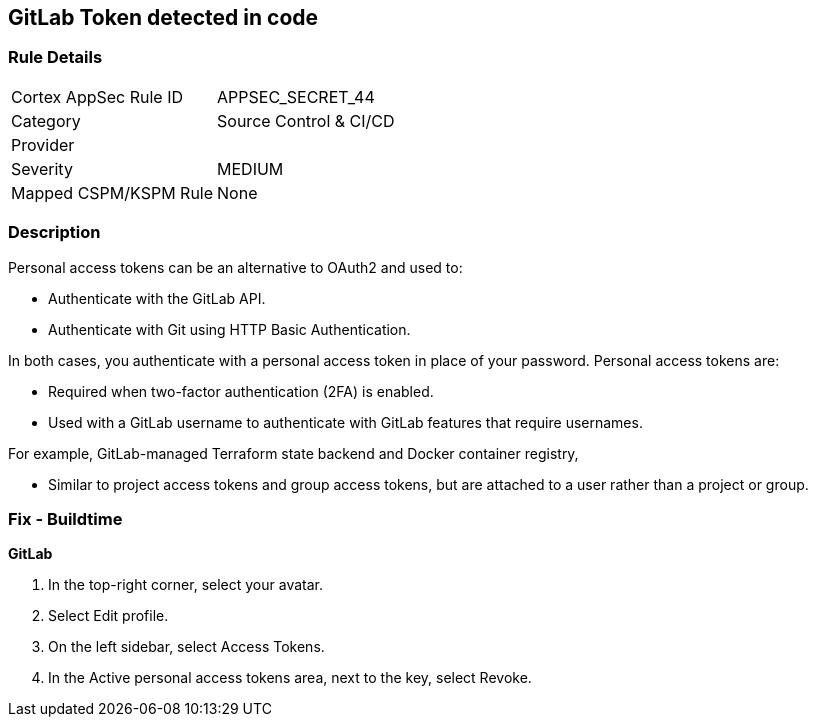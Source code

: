 == GitLab Token detected in code


=== Rule Details

[cols="1,3"]
|===
|Cortex AppSec Rule ID |APPSEC_SECRET_44
|Category |Source Control & CI/CD
|Provider |
|Severity |MEDIUM
|Mapped CSPM/KSPM Rule |None
|===


=== Description 


Personal access tokens can be an alternative to OAuth2 and used to:

* Authenticate with the GitLab API.
* Authenticate with Git using HTTP Basic Authentication.

In both cases, you authenticate with a personal access token in place of your password.
Personal access tokens are:

* Required when two-factor authentication (2FA) is enabled.
* Used with a GitLab username to authenticate with GitLab features that require usernames.

For example, GitLab-managed Terraform state backend and Docker container registry,

* Similar to project access tokens and group access tokens, but are attached to a user rather than a project or group.

=== Fix - Buildtime


*GitLab* 



. In the top-right corner, select your avatar.

. Select Edit profile.

. On the left sidebar, select Access Tokens.

. In the Active personal access tokens area, next to the key, select Revoke.
